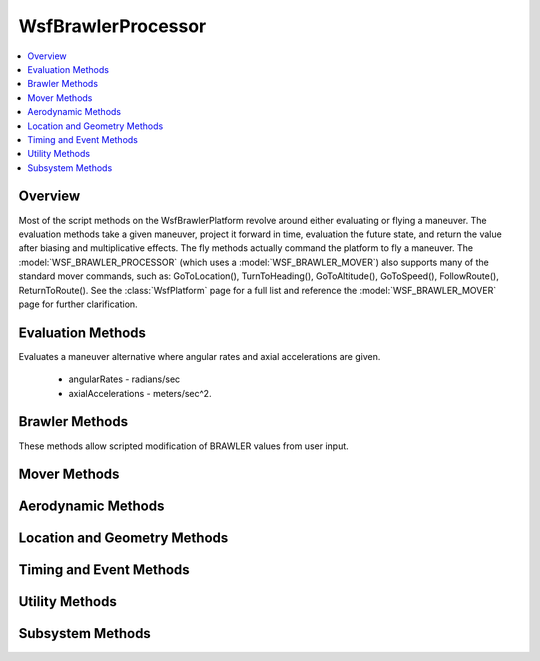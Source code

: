 .. ****************************************************************************
.. CUI//REL TO USA ONLY
..
.. The Advanced Framework for Simulation, Integration, and Modeling (AFSIM)
..
.. The use, dissemination or disclosure of data in this file is subject to
.. limitation or restriction. See accompanying README and LICENSE for details.
.. ****************************************************************************

WsfBrawlerProcessor
-------------------

.. class:: WsfBrawlerProcessor inherits WsfQuantumTaskerProcessor

.. contents::
   :local:

Overview
========

Most of the script methods on the WsfBrawlerPlatform revolve around either evaluating or flying a maneuver.  The evaluation methods take a given 
maneuver, project it forward in time, evaluation the future state, and return the value after biasing and multiplicative effects.  The fly methods 
actually command the platform to fly a maneuver.  The :model:`WSF_BRAWLER_PROCESSOR` (which uses a :model:`WSF_BRAWLER_MOVER`) also supports many of the standard mover 
commands, such as: GoToLocation(), TurnToHeading(), GoToAltitude(), GoToSpeed(), FollowRoute(), ReturnToRoute().  See the :class:`WsfPlatform` page for
a full list and reference the :model:`WSF_BRAWLER_MOVER` page for further clarification.

Evaluation Methods
==================

.. method:: double EvaluateRates(Vec3 angularRates, Vec3 axialAccelerations, int ilevel, int kalt, int icall, int lcall)

Evaluates a maneuver alternative where angular rates and axial accelerations are given.

 * angularRates - radians/sec
 * axialAccelerations - meters/sec^2.

.. method:: double EvaluateHeadingSpeedAltitude(double heading, double speed, double altitude, double maxGees, double maxClimbRate)

   Evaluates a maneuver alternative to move to the specified heading, speed, and altitude with constraints of maxGees and maxClimbRate.

    * heading  - degrees
    * speed  - meters/sec
    * altitude  - meters
    * maxGees  - Gs
    * maxClimbRate  - meters/sec

.. method:: double EvaluateTurnInPlaneWithSpeed(Vec3 turningPlane, double maxGees, double speed, int ilevel, int kalt, int icall, int lcall)
            double EvaluateTurnInPlaneWithThrottle(Vec3 turningPlane, double maxGees, double throttle, int ilevel, int kalt, int icall, int lcall)

    Evaluates a maneuver alternative that pulls into the turning plane constrained by G-force and speed.  The Brawler
    platform's current location is a point on the plane and the supplied vector defines the surface of the plane.

    * turningPlane  - A directional unit vector in the NED coordinate frame
    * maxGees  - Gs
    * speed  - meters/sec
    * throttle - stick setting in range [1,3]. A value of 1 is idle. A value of 2 is mil power. A value of 3 is max afterburner.

.. method:: double EvaluateVectorWithSpeed(Vec3 direction, double maxGees, double speed, int ilevel, int kalt, int icall, int lcall)
            double EvaluateVectorWithThrottle(Vec3 direction, double maxGees, double throttle, int ilevel, int kalt, int icall, int lcall)

    Evaluates a maneuver alternative to move to the specified direction.

    * direction  - Unit vector in the NED coordinate frame pointing in the desired direction of travel.
    * maxGees  - Gs
    * speed  - meters/sec
    * throttle - stick setting in range [1,3]. A value of 1 is idle. A value of 2 is mil power. A value of 3 is max afterburner.

Brawler Methods
===============

These methods allow scripted modification of BRAWLER values from user input.

.. method:: void SetFlightAggressiveness(double aFactor)

   Set aggressiveness factor for this aircraft's flight (unitless). Corresponds to input ``aggfac``.

.. method:: void SetCombatEffectiveness(double aEffect)

   Set combat effectiveness value of the platform (unitless). Corresponds to input ``cmbeff``.

.. method:: void SetForceRatio(double aRatio)

   Set the force ratio (unitless). Corresponds to input ``fratio``.

.. _bp-mover-methods:

Mover Methods
=============

.. method:: bool FlyRates(Vec3 angularRates, Vec3 axialAccelerations)

   Flies the specified angular rates and axial accelerations.

    * angularRates  - radians/sec
    * axialAccelerations  - meters/sec^2.

.. method:: bool FlyHeadingSpeedAltitude(double heading, double speed, double altitude, double maxGees, double maxClimbRate)

   Flies to the specified heading, speed, and altitude with maxGees and maxClimbRate limiting the maneuver.

    * heading  - degrees
    * speed  - meters/sec
    * altitude  - meters
    * maxGees  - Gs
    * maxClimbRate  - meters/sec

.. method:: bool PullGsInPlaneWithSpeed(Vec3 turningPlane, double maxGees, double speed)
            bool PullGsInPlaneWithThrottle(Vec3 turningPlane, double maxGees, double throttle)

   Pulls in the specified turning plane.  The brawler platform's current location is a point on the plane and the supplied 
   vector defines the surface of the plane.

    * turningPlane  - direction vector in the NED coordinate frame
    * speed  - meters/sec
    * throttle  - stick setting in range [1,3]. A value of 1 is idle. A value of 2 is mil power. A value of 3 is max afterburner.
    * maxGees  - Gs

.. method:: bool FlyVectorWithSpeed(Vec3 velocity, double maxGees, double speed)
            bool FlyVectorWithThrottle(Vec3 velocity, double maxGees, double throttle)

   Flies the desired velocity vector and speed while being limited by maxGees.

    * velocity  -  'direction vector ' in the NED coordinate frame (typically normalized)
    * speed  - meters/sec
    * throttle  - stick setting in range [1,3]. A value of 1 is idle. A value of 2 is mil power. A value of 3 is max afterburner.
    * maxGees  - Gs

Aerodynamic Methods
===================

.. method:: double MaxAvailableGs()

   Returns the maximum instantaneous (not sustainable) Gees the platform could pull at this very moment - meters/sec^2.

.. method:: double MaxSustainedGs()

   Returns the maximum sustainable Gees the platform could pull at this very moment - meters/sec^2.

.. method:: double MaxTacticalGs()

   Returns the Gees that are tactically appropriate to pull at this moment, based on target range &amp; position.  Will return either MaxSustainedGs() or MaxAvailableGs().  Meters/sec^2.

.. method:: double MaxForwardAccelWithGravity()
            double MinForwardAccelWithGravity()

   Returns the specified maximum or minimum acceleration possible (including the addition of gravity) given the current platform state and engine capability - meters/sec^2.

.. method:: double CorneringVelocity()

   Returns the cornering velocity given the current platform state and engine capability - meters/sec.

.. method:: double Area()

   Returns the surface area (reference area) of the airframe (meters^2).

.. method:: double DynamicPressure()

   Returns the current dynamic pressure (Pascals).

.. method:: double Mach()

   Returns the current mach.

.. method:: double Throttle()

   Returns the current throttle [1,3]. A value of 1 is idle. A value of 2 is mil power. A value of 3 is max afterburner.

.. method:: double EmptyWeight()

   Returns the empty weight (Kilograms).

.. method:: double FuelWeight()

   Returns the current fuel weight (Kilograms).

.. method:: double Weight()

   Returns the current total weight (Kilograms). This is equivalent to :method:`EmptyWeight<WsfBrawlerProcessor.EmptyWeight>` + :method:`FuelWeight<WsfBrawlerProcessor.FuelWeight>`

.. method:: double Lift()
            double Lift(double angleOfAttack, double speed, double altitude)

   The form without input arguments returns the current lift (Newtons).  Use the form with input arguments to query for hypothetical lift values.

    * angleOfAttack - degrees
    * speed - meters/sec
    * altitude - meters

.. method:: double Drag()
            double Drag(double angleOfAttack, double speed, double altitude)

   The form without input arguments returns the current drag (Newtons).  Use the form with input arguments to query for hypothetical drag values.

    * angleOfAttack - degrees
    * speed - meters/sec
    * altitude - meters

.. method:: double Thrust()
            double Thrust(double throttle, double speed, double altitude)

   The form without input arguments returns the current thrust (Newtons).  Use the form with input arguments to query for hypothetical thrust values.

    * throttle - Query the lift using this throttle setting [1,3]. A value of 1 is idle. A value of 2 is mil power. A value of 3 is max afterburner.
    * speed - meters/sec
    * altitude - meters

Location and Geometry Methods
=============================

.. method:: Vec3 LocationNED()
            Vec3 LocationNED(WsfPlatform aPlatform)
            Vec3 LocationNED(WsfTrack aTrack)
            Vec3 LocationNED(WsfGeoPoint aGeoPoint)

   Returns the NED location (units of meters) of the provided object (yourself if none specified).  The NED location returned is relative to the internal BRAWLER point of reference; typically the reference point will be the location of first BRAWLER platform defined in the simulation.  The NED locations returned are only relevant to other NED locations returned from the methods in this section, as they all use the same reference point.

.. method:: Vec3 ConvertNEDtoWind(Vec3 ned)

   Returns the wind coordinate frame vector of the provided NED location relative to the platform (meters).

.. method:: Vec3 ConvertWindtoNED(Vec3 wind)

   Returns the NED coordinate frame vector of the provided wind vector relative to the platform (meters).

Timing and Event Methods
========================

.. method:: double ProjectedTimeDelta()

   Returns the time interval used to project forward our mental perception of ourselves &amp; our threats when making choices between alternative.

.. method:: double GetConsciousnessEventTime()

   Returns the time remaining until the next consciousness event update.

.. method:: double GetNextConsciousnessEventTime()

   Returns the simulation time of the next consciousness event update.

.. method:: double ScheduleConsciousnessEvent(double simTime)

   Forces a consciousness event to occur at the provided simulation time.

Utility Methods
===============

.. method:: Vec3 AimPoint(Vec3 position, double speed, Vec3 targetPosition, Vec3 targetVelocityDirection, double targetSpeed)

   Returns the position vector of the calculated aim point or (0,0,0) if no intercept solution exists.  Units of input parameters do not matter as long as they are all consistent.  
   Recommended use would be MKS units.

    * position - Position of the attacker.
    * speed - Speed of the attacker.
    * targetPosition - Position of the target.
    * targetVelocityDirection - Unit vector of the target's direction of travel.
    * targetSpeed - Speed of the target.

.. method:: Vec3 Intercept(Vec3 position, double speed, Vec3 targetPosition, Vec3 targetVelocity, double cosMaxLOS, double desiredLOSAngle, double desiredAltitude)

   Returns the direction and necessary speed the attacker should use to reach an interception point.

    * position - Position of the attacker (meters).
    * speed - Speed of the attacker (meters/sec).
    * targetPosition - Position of the target (meters).
    * targetVelocity - Target's speed and direction of travel (meters/sec).
    * cosMaxLOS - Cosine of max LOS to the target.
    * desiredLOSAngle - Desired LOS angle to the intercept point (radians).
    * desiredAltitude - Desired altitude until 30 degree elevation angle exceeded.

.. method:: double OffBoresightAngle(WsfPlatform platform, WsfPlatform target)

   Returns the off-boresight angle (radians) between the platform and the target.

.. method:: bool SlowFlight()

   Returns true if platform is in slow-flight conditions.

.. method:: Vec3 EvasionDirection()

   Returns the evasion direction computed by the brawler evaluation logic for the evasion maneuver value component.  This 
   method is used by the evasion alternative.

.. method:: void SuggestVectoredFlight(Vec3 direction, double value, double speed)

   Suggests a vectored flight.  This method is used by flight and/or pilot posture decision levels.  Not currently used by 
   1v1 WVR-only BRAWLER AFSIM agent.

Subsystem Methods
=================

.. method:: WsfQuantumTaskerProcessor QuantumTaskerProcessor()

   Returns the default quantum tasker processor being used by the BRAWLER platform.

.. method:: WsfThreatProcessor ThreatProcessor()

   Returns the default threat processor being used by the BRAWLER platform.

